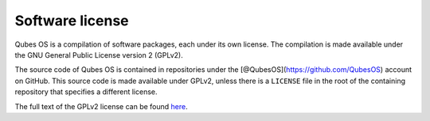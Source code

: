 ================
Software license
================

Qubes OS is a compilation of software packages, each under its own
license. The compilation is made available under the GNU General Public
License version 2 (GPLv2).

The source code of Qubes OS is contained in repositories under the
[@QubesOS](https://github.com/QubesOS) account on GitHub. This source
code is made available under GPLv2, unless there is a ``LICENSE`` file
in the root of the containing repository that specifies a different
license.

The full text of the GPLv2 license can be found
`here <https://www.gnu.org/licenses/gpl-2.0.html>`__.
